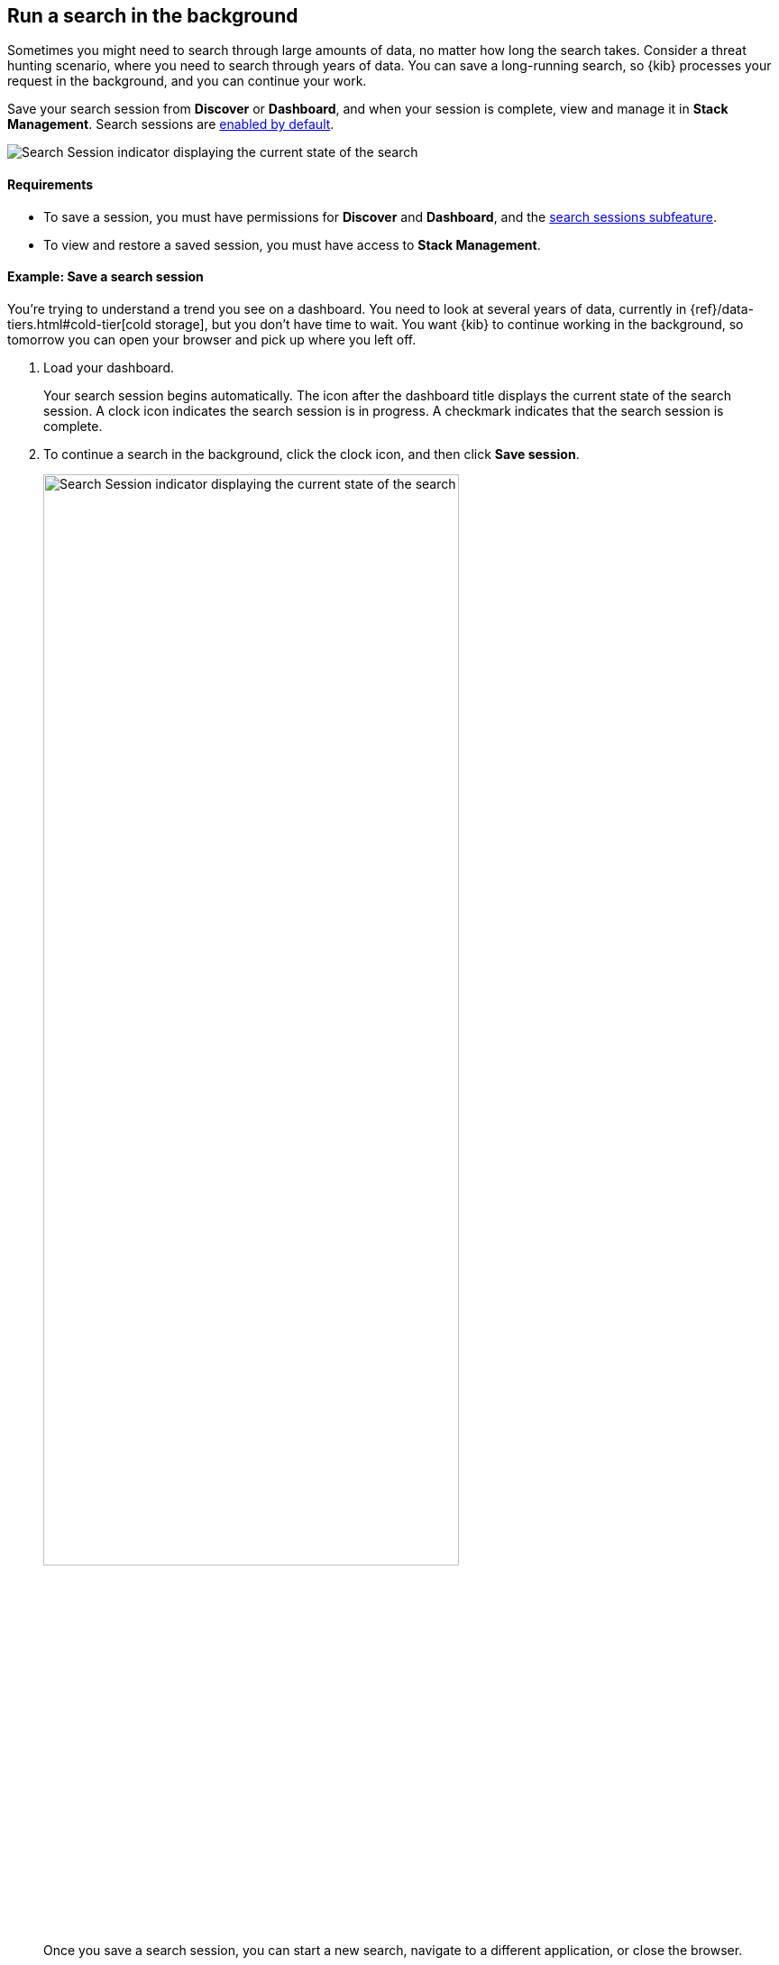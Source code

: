 [[search-sessions]]
== Run a search in the background

Sometimes you might need to search through large amounts of data, no matter
how long the search takes.
Consider a threat hunting scenario, where you need to search through years of data.
You can save a long-running search, so {kib} processes your request in the
background, and you can continue your work.

Save your search session from *Discover* or *Dashboard*,
and when your session is complete, view and manage it in *Stack Management*.
Search sessions are <<search-session-settings-kb,enabled by default>>.

[role="screenshot"]
image::images/search-session.png[Search Session indicator displaying the current state of the search, which you can click to stop or save a running Search Session ]


[float]
==== Requirements


* To save a session, you must have permissions for *Discover* and *Dashboard*,
and the <<kibana-feature-privileges, search sessions subfeature>>.

* To view and restore a saved session, you must have access to *Stack Management*.

[float]
==== Example: Save a search session

You’re trying to understand a trend you see on a dashboard. You
need to look at several years of data, currently in
{ref}/data-tiers.html#cold-tier[cold storage],
but you don’t have time to wait. You want {kib} to
continue working in the background, so tomorrow you can
open your browser and pick up where you left off.

. Load your dashboard.
+
Your search session begins automatically.
The icon after the dashboard title displays the current state of the search session.
A clock icon indicates the search session is in progress.
A checkmark indicates that the search session is complete.

. To continue a search in the background, click the clock icon,
and then click *Save session*.
+
[role="screenshot"]
image::images/search-session-awhile.png[Search Session indicator displaying the current state of the search, which you can click to stop or save a running Search Session, width=75% ]
+
Once you save a search session, you can start a new search,
navigate to a different application, or close the browser.

. To view your saved searches, open the main menu, and then click
*Stack Management > Search Sessions*.
For a saved or completed session, you can also open this view from the search sessions popup.

+
[role="screenshot"]
image::images/search-sessions-menu.png[Search Sessions management view with actions for inspecting, extending, and deleting a session. ]

. Use the edit menu in *Search Sessions* to:
* *Inspect* the queries and filters that makeup the session.
* *Edit the name* of a session.
* *Extend* the expiration of a completed session.
* *Delete* a session.

. To restore a search session, click its name in the *Search Sessions* view.
+
You're returned to the place from where you started the search session. The data is the same, but
behaves differently:
+
* Relative dates are converted to absolute dates.
* Panning and zooming is disabled for maps.
* Changing a filter, query, or drilldown starts a new search session, which can be slow.

[float]
==== Limitations

Some visualization features do not fully support background search sessions. When
you restore a dashboard, panels with unsupported features won't load immediately, but instead
send out additional
data requests, which can take a while to complete.
The *Your search session is still running* warning appears.
You can either wait for these additional requests to complete or come back to the dashboard later
when all data requests have finished.

A panel on a dashboard can behave like this if one of the following features is used:

**Lens**

* A *top values* dimension with an enabled *Group other values as "Other"* setting.
This is configurable in the *Advanced* section of the dimension.
* An *intervals* dimension.

**Aggregation-based** visualizations

* A *terms* aggregation with an enabled *Group other values in separate bucket* setting.
* A *histogram* aggregation.

**Maps**

* Layers using joins, blended layers, or tracks layers.
